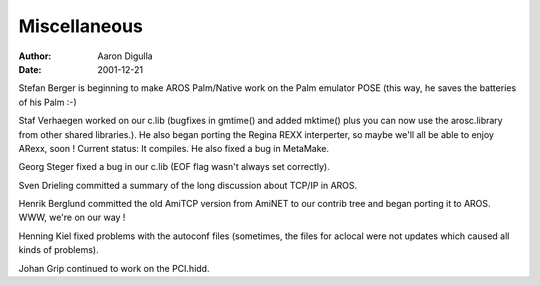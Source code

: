 =============
Miscellaneous
=============

:Author: Aaron Digulla
:Date:   2001-12-21

Stefan Berger is beginning to make AROS Palm/Native work on the Palm
emulator POSE (this way, he saves the batteries of his Palm :-)

Staf Verhaegen worked on our c.lib (bugfixes in gmtime() and added
mktime() plus you can now use the arosc.library from other
shared libraries.). He also began porting the Regina REXX
interperter, so maybe we'll all be able to enjoy ARexx, soon !
Current status: It compiles. He also fixed a bug in MetaMake.

Georg Steger fixed a bug in our c.lib (EOF flag wasn't always
set correctly).

Sven Drieling committed a summary of the long discussion about
TCP/IP in AROS.

Henrik Berglund committed the old AmiTCP version from AmiNET
to our contrib tree and began porting it to AROS. WWW, we're
on our way !

Henning Kiel fixed problems with the autoconf files (sometimes,
the files for aclocal were not updates which caused all kinds
of problems).

Johan Grip continued to work on the PCI.hidd.

